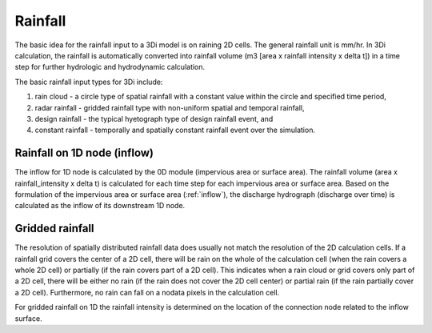 Rainfall
========

The basic idea for the rainfall input to a 3Di model is on raining 2D cells. The general rainfall unit is mm/hr. In 3Di calculation, the rainfall is automatically  converted into rainfall volume (m3 [area x rainfall intensity x delta t]) in a time step for further hydrologic and hydrodynamic calculation. 

The basic rainfall input types for 3Di include: 

1. rain cloud - a circle type of spatial rainfall with a constant value within the circle and specified time period, 

#. radar rainfall - gridded rainfall type with non-uniform spatial and temporal rainfall, 

#. design rainfall - the typical hyetograph type of design rainfall event, and 

#. constant rainfall - temporally and spatially constant rainfall event over the simulation.  



Rainfall on 1D node (inflow)
----------------------------


The inflow for 1D node is calculated by the 0D module (impervious area or surface area). The rainfall volume (area x rainfall_intensity x delta t) is calculated for each time step for each impervious area or surface area. Based on the formulation of the impervious area or surface area (:ref:`inflow`), the discharge hydrograph (discharge over time) is calculated as the inflow of its downstream 1D node.  


Gridded rainfall
----------------

The resolution of spatially distributed rainfall data does usually not match the resolution of the 2D calculation cells. If a rainfall grid covers the center of a 2D cell, there will be rain on the whole of the calculation cell (when the rain covers a whole 2D cell) or partially (if the rain covers part of a 2D cell). This indicates when a rain cloud or grid covers only part of a 2D cell, there will be either no rain (if the rain does not cover the 2D cell center) or partial rain (if the rain partially cover a 2D cell).  Furthermore, no rain can fall on a nodata pixels in the calculation cell.

For gridded rainfall on 1D the rainfall intensity is determined on the location of the connection node related to the inflow surface.
